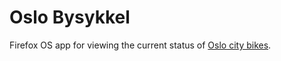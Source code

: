 * Oslo Bysykkel
  Firefox OS app for viewing the current status of [[http://www.bysykler.no/en-oslo][Oslo city bikes]].
